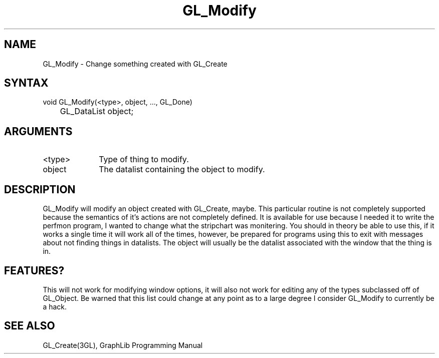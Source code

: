 .TH GL_Modify 3GL "4Jul91" "GraphLib 0.5a"
.SH NAME
GL_Modify \- Change something created with GL_Create
.SH SYNTAX
void GL_Modify(<type>, object, ..., GL_Done)
.br
	GL_DataList object;
.SH ARGUMENTS
.IP <type> 1i
Type of thing to modify.
.IP object 1i
The datalist containing the object to modify.

.SH DESCRIPTION
GL_Modify will modify an object created with GL_Create, maybe.
This particular routine is not completely supported because the semantics
of it's actions are not completely defined.  It is available for use
because I needed it to write the perfmon program, I wanted to change what
the stripchart was monitering.  You should in theory be able to use this,
if it works a single time it will work all of the times, however,
be prepared for programs using this to exit with messages about not finding
things in datalists.  The object will usually be the datalist associated
with the window that the thing is in.

.SH FEATURES?
This will not work for modifying window options, it will also not 
work for editing any of the types subclassed off of GL_Object.
Be warned that this list could change at any point as to a large degree I
consider GL_Modify to currently be a hack.

.SH "SEE ALSO"
GL_Create(3GL), GraphLib Programming Manual
